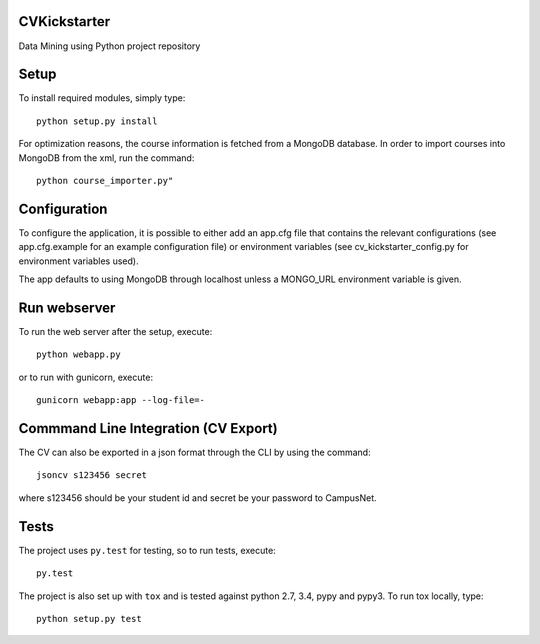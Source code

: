 CVKickstarter
=============

Data Mining using Python project repository

Setup
=====

To install required modules, simply type:

::

      python setup.py install

For optimization reasons, the course information is fetched from a MongoDB database. In order to import courses into MongoDB from the xml, run the command:

::

      python course_importer.py"


Configuration
=============

To configure the application, it is possible to either add an app.cfg file that contains the relevant configurations (see app.cfg.example for an example configuration file) or environment variables (see cv_kickstarter_config.py for environment variables used).

The app defaults to using MongoDB through localhost unless a MONGO_URL environment variable is given.

Run webserver
=============

To run the web server after the setup, execute:

::

      python webapp.py

or to run with gunicorn, execute:

::

      gunicorn webapp:app --log-file=-


Commmand Line Integration (CV Export)
=====================================

The CV can also be exported in a json format through the CLI by using the command:

::

      jsoncv s123456 secret

where s123456 should be your student id and secret be your password to CampusNet.

Tests
=====

The project uses ``py.test`` for testing, so to run tests, execute:

::

      py.test

The project is also set up with ``tox`` and is tested against python
2.7, 3.4, pypy and pypy3. To run tox locally, type:

::

      python setup.py test

